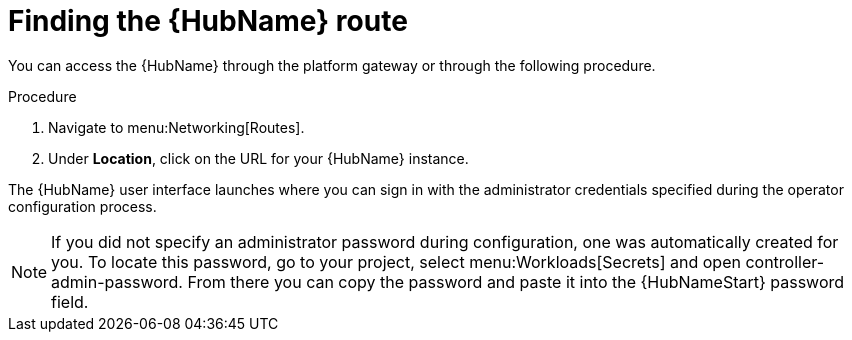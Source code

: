 [id="proc-access-hub-operator-ui_{context}"]

= Finding the {HubName} route

You can access the {HubName} through the platform gateway or through the following procedure. 

.Procedure
. Navigate to menu:Networking[Routes].
. Under *Location*, click on the URL for your {HubName} instance.

The {HubName} user interface launches where you can sign in with the administrator credentials specified during the operator configuration process.

[NOTE]
====
If you did not specify an administrator password during configuration, one was automatically created for you. To locate this password, go to your project, select menu:Workloads[Secrets] and open controller-admin-password. From there you can copy the password and paste it into the {HubNameStart} password field.
====
